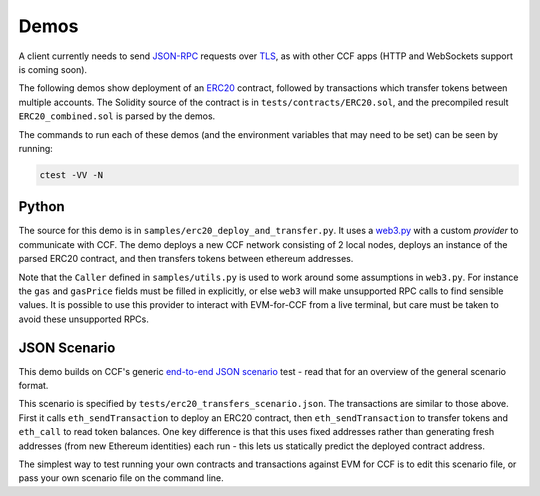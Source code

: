 Demos
=====

A client currently needs to send `JSON-RPC <https://www.jsonrpc.org/specification>`_ requests over `TLS <https://tools.ietf.org/html/rfc5246>`_, as with other CCF apps (HTTP and WebSockets support is coming soon).

The following demos show deployment of an `ERC20 <https://theethereum.wiki/w/index.php/ERC20_Token_Standard>`_ contract, followed by transactions which transfer tokens between multiple accounts. The Solidity source of the contract is in ``tests/contracts/ERC20.sol``, and the precompiled result ``ERC20_combined.sol`` is parsed by the demos.

The commands to run each of these demos (and the environment variables that may need to be set) can be seen by running:

.. code-block:: bash

    ctest -VV -N

Python
------

The source for this demo is in ``samples/erc20_deploy_and_transfer.py``. It uses a `web3.py <https://github.com/ethereum/web3.py>`_ with a custom `provider` to communicate with CCF. The demo deploys a new CCF network consisting of 2 local nodes, deploys an instance of the parsed ERC20 contract, and then transfers tokens between ethereum addresses.

Note that the ``Caller`` defined in ``samples/utils.py`` is used to work around some assumptions in ``web3.py``. For instance the ``gas`` and ``gasPrice`` fields must be filled in explicitly, or else ``web3`` will make unsupported RPC calls to find sensible values. It is possible to use this provider to interact with EVM-for-CCF from a live terminal, but care must be taken to avoid these unsupported RPCs.

JSON Scenario
-------------

This demo builds on CCF's generic `end-to-end JSON scenario <https://microsoft.github.io/CCF/developers/demo.html>`_ test - read that for an overview of the general scenario format.

This scenario is specified by ``tests/erc20_transfers_scenario.json``. The transactions are similar to those above. First it calls ``eth_sendTransaction`` to deploy an ERC20 contract, then ``eth_sendTransaction`` to transfer tokens and ``eth_call`` to read token balances. One key difference is that this uses fixed addresses rather than generating fresh addresses (from new Ethereum identities) each run - this lets us statically predict the deployed contract address.

The simplest way to test running your own contracts and transactions against EVM for CCF is to edit this scenario file, or pass your own scenario file on the command line.

